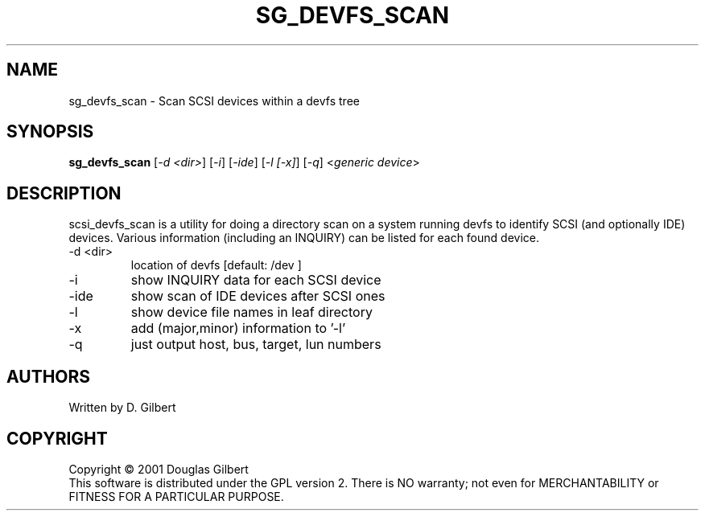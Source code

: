 .TH SG_DEVFS_SCAN "8" "April 2003" "sg3_utils-1.03" SG3_UTILS
.SH NAME
sg_devfs_scan \- Scan SCSI devices within a devfs tree
.SH SYNOPSIS
.B sg_devfs_scan
[\fI-d <dir>\fR] 
[\fI-i\fR] 
[\fI-ide\fR] 
[\fI-l [-x]\fR]
[\fI-q\fR]
<\fIgeneric device\fR>
.SH DESCRIPTION
.\" Add any additional description here
.PP
scsi_devfs_scan is a utility for doing a directory scan on a system
running devfs to identify SCSI (and optionally IDE) devices. Various
information (including an INQUIRY) can be listed for each found device.
.TP
-d <dir>
location of devfs [default: /dev ]
.TP
-i
show INQUIRY data for each SCSI device
.TP
-ide
show scan of IDE devices after SCSI ones
.TP
-l
show device file names in leaf directory
.TP
-x
add (major,minor) information to '-l'
.TP
-q
just output host, bus, target, lun numbers
.SH AUTHORS
Written by D. Gilbert
.SH COPYRIGHT
Copyright \(co 2001 Douglas Gilbert
.br
This software is distributed under the GPL version 2. There is NO
warranty; not even for MERCHANTABILITY or FITNESS FOR A PARTICULAR PURPOSE.
